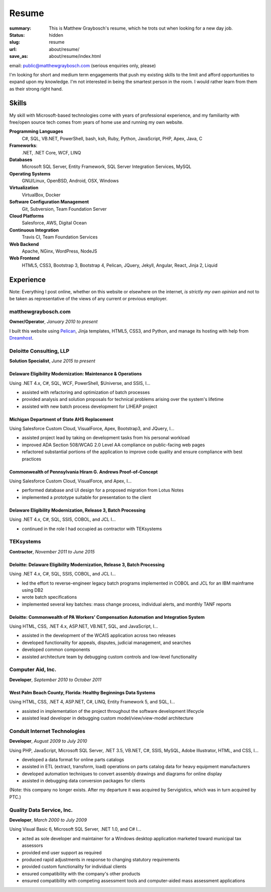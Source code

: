 Resume
#######################################

:summary: This is Matthew Graybosch's resume, which he trots out when looking for a new day job.
:status: hidden
:slug: resume
:url: about/resume/
:save_as: about/resume/index.html

email: `public@matthewgraybosch.com <mailto:public@matthewgraybosch.com>`_ (serious enquiries only, please)

I'm looking for short and medium term engagements that push my existing skills to the limit and afford opportunities to expand upon my knowledge. I'm not interested in being the smartest person in the room. I would rather learn from them as their strong right hand.

Skills
======

My skill with Microsoft-based technologies come with years of professional experience, and my familiarity with free/open source tech comes from years of home use and running my own website.

**Programming Languages**
	C#, SQL, VB.NET, PowerShell, bash, ksh, Ruby, Python, JavaScript, PHP, Apex, Java, C

**Frameworks**:
	.NET, .NET Core, WCF, LINQ

**Databases**
	Microsoft SQL Server, Entity Framework, SQL Server Integration Services, MySQL

**Operating Systems**
	GNU/Linux, OpenBSD, Android, OSX, Windows

**Virtualization**
	VirtualBox, Docker

**Software Configuration Management**
	Git, Subversion, Team Foundation Server
	
**Cloud Platforms**
	Salesforce, AWS, Digital Ocean

**Continuous Integration**
	Travis CI, Team Foundation Services

**Web Backend**
	Apache, NGinx, WordPress, NodeJS

**Web Frontend**
	HTML5, CSS3, Bootstrap 3, Bootstrap 4, Pelican, JQuery, Jekyll, Angular, React, Jinja 2, Liquid

Experience
==========

Note: Everything I post online, whether on this website or elsewhere on the internet, *is strictly my own opinion* and not to be taken as representative of the views of any current or previous employer.

matthewgraybosch.com
--------------------

**Owner/Operator**, *January 2010 to present*

I built this website using `Pelican <https://getpelican.com>`_, Jinja templates, HTML5, CSS3, and Python, and manage its hosting with help from `Dreamhost <https://dreamhost.com>`_.

Deloitte Consulting, LLP
------------------------

**Solution Specialist**, *June 2015 to present*

Delaware Eligibility Modernization: Maintenance & Operations
............................................................

Using .NET 4.x, C#, SQL, WCF, PowerShell, $Universe, and SSIS, I...

- assisted with refactoring and optimization of batch processes
- provided analysis and solution proposals for technical problems arising over the system's lifetime
- assisted with new batch process development for LIHEAP project

Michigan Department of State AHS Replacement
............................................

Using Salesforce Custom Cloud, VisualForce, Apex, Bootstrap3, and JQuery, I...

- assisted project lead by taking on development tasks from his personal workload
- improved ADA Section 508/WCAG 2.0 Level AA compliance on public-facing web pages
- refactored substantial portions of the application to improve code quality and ensure compliance with best practices

Commonwealth of Pennsylvania Hiram G. Andrews Proof-of-Concept
..............................................................

Using Salesforce Custom Cloud, VisualForce, and Apex, I...

- performed database and UI design for a proposed migration from Lotus Notes
- implemented a prototype suitable for presentation to the client

Delaware Eligibility Modernization, Release 3, Batch Processing
...............................................................

Using .NET 4.x, C#, SQL, SSIS, COBOL, and JCL I...

- continued in the role I had occupied as contractor with TEKsystems

TEKsystems
----------

**Contractor**, *November 2011 to June 2015*

Deloitte: Delaware Eligibility Modernization, Release 3, Batch Processing
.........................................................................

Using .NET 4.x, C#, SQL, SSIS, COBOL, and JCL I...

- led the effort to reverse-engineer legacy batch programs implemented in COBOL and JCL for an IBM mainframe using DB2
- wrote batch specifications
- implemented several key batches: mass change process, individual alerts, and monthly TANF reports

Deloitte: Commonwealth of PA Workers' Compensation Automation and Integration System
....................................................................................

Using HTML, CSS, .NET 4.x, ASP.NET, VB.NET, SQL, and JavaScript, I...

- assisted in the development of the WCAIS application across two releases
- developed functionality for appeals, disputes, judicial management, and searches
- developed common components
- assisted architecture team by debugging custom controls and low-level functionality

Computer Aid, Inc.
------------------

**Developer**, *September 2010 to October 2011*

West Palm Beach County, Florida: Healthy Beginnings Data Systems
................................................................

Using HTML, CSS, .NET 4, ASP.NET, C#, LINQ, Entity Framework 5, and SQL,
I...

- assisted in implementation of the project throughout the software development lifecycle
- assisted lead developer in debugging custom model/view/view-model architecture

Conduit Internet Technologies
-----------------------------

**Developer**, *August 2009 to July 2010*

Using PHP, JavaScript, Microsoft SQL Server, .NET 3.5, VB.NET, C#, SSIS, MySQL, Adobe Illustrator, HTML, and CSS, I...

- developed a data format for online parts catalogs
- assisted in ETL (extract, transform, load) operations on parts catalog data for heavy equipment manufacturers
- developed automation techniques to convert assembly drawings and diagrams for online display
- assisted in debugging data conversion packages for clients

(Note: this company no longer exists. After my departure it was acquired by Servigistics, which was in turn acquired by PTC.)

Quality Data Service, Inc.
--------------------------

**Developer**, *March 2000 to July 2009*

Using Visual Basic 6, Microsoft SQL Server, .NET 1.0, and C# I...

- acted as sole developer and maintainer for a Windows desktop application marketed toward municipal tax assessors
- provided end user support as required
- produced rapid adjustments in response to changing statutory requirements
- provided custom functionality for individual clients
- ensured compatibility with the company's other products
- ensured compatibility with competing assessment tools and computer-aided mass assessment applications

